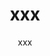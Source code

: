 # -*- mode: org; -*-
#+TITLE: xxx
#+AUTHOR: xxx
#+EMAIL: xxx@xxx.com
#+OPTIONS:   H:3 num:t   toc:3 \n:nil @:t ::t |:t ^:nil -:t f:t *:t <:nil
#+OPTIONS:   author:t creator:t timestamp:t email:t
#+DESCRIPTION: Put this org file description here
#+KEYWORDS:  key1 key2 key3 key4
#+INFOJS_OPT: view:nil toc:t ltoc:t mouse:underline buttons:0 path:http://orgmode.org/org-info.js
#+EXPORT_SELECT_TAGS: export
#+EXPORT_EXCLUDE_TAGS: noexport


